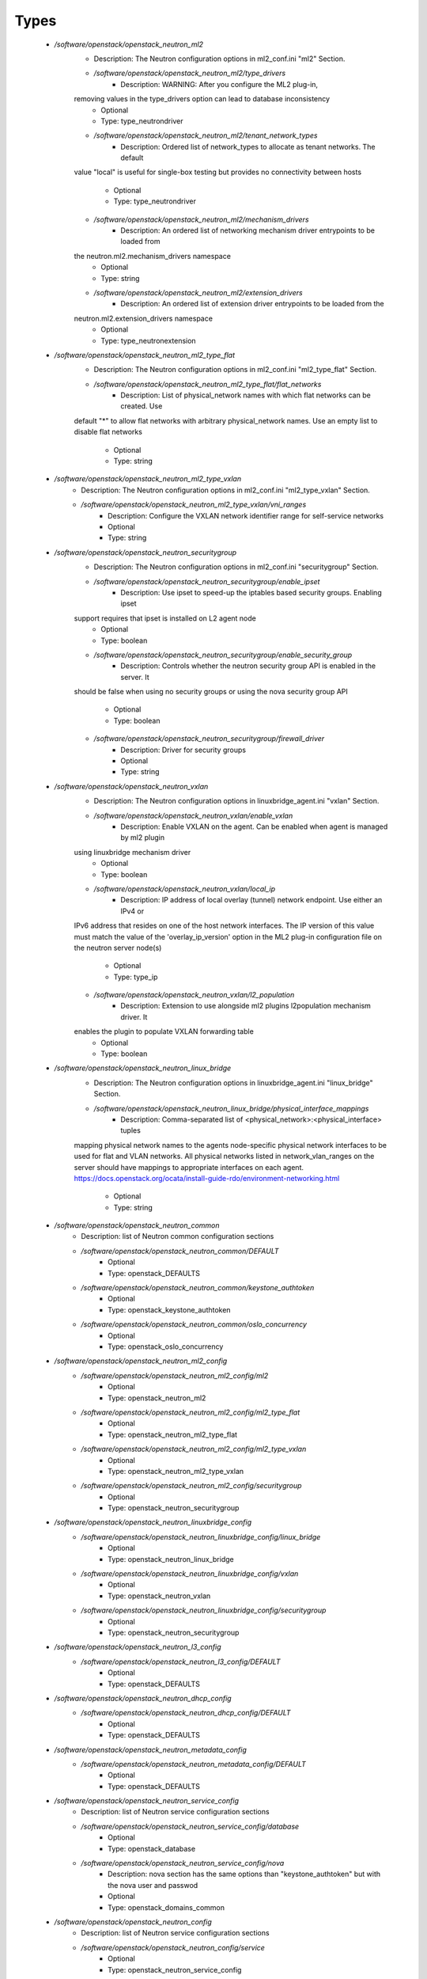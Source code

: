 
Types
-----

 - `/software/openstack/openstack_neutron_ml2`
    - Description: The Neutron configuration options in ml2_conf.ini "ml2" Section.
    - `/software/openstack/openstack_neutron_ml2/type_drivers`
        - Description: WARNING: After you configure the ML2 plug-in,
    removing values in the type_drivers option can lead to database inconsistency
        - Optional
        - Type: type_neutrondriver
    - `/software/openstack/openstack_neutron_ml2/tenant_network_types`
        - Description: Ordered list of network_types to allocate as tenant networks. The default
    value "local" is useful for single-box testing but provides no connectivity
    between hosts
        - Optional
        - Type: type_neutrondriver
    - `/software/openstack/openstack_neutron_ml2/mechanism_drivers`
        - Description: An ordered list of networking mechanism driver entrypoints to be loaded from
    the neutron.ml2.mechanism_drivers namespace
        - Optional
        - Type: string
    - `/software/openstack/openstack_neutron_ml2/extension_drivers`
        - Description: An ordered list of extension driver entrypoints to be loaded from the
    neutron.ml2.extension_drivers namespace
        - Optional
        - Type: type_neutronextension
 - `/software/openstack/openstack_neutron_ml2_type_flat`
    - Description: The Neutron configuration options in ml2_conf.ini "ml2_type_flat" Section.
    - `/software/openstack/openstack_neutron_ml2_type_flat/flat_networks`
        - Description: List of physical_network names with which flat networks can be created. Use
    default "*" to allow flat networks with arbitrary physical_network names. Use
    an empty list to disable flat networks
        - Optional
        - Type: string
 - `/software/openstack/openstack_neutron_ml2_type_vxlan`
    - Description: The Neutron configuration options in ml2_conf.ini "ml2_type_vxlan" Section.
    - `/software/openstack/openstack_neutron_ml2_type_vxlan/vni_ranges`
        - Description: Configure the VXLAN network identifier range for self-service networks
        - Optional
        - Type: string
 - `/software/openstack/openstack_neutron_securitygroup`
    - Description: The Neutron configuration options in ml2_conf.ini "securitygroup" Section.
    - `/software/openstack/openstack_neutron_securitygroup/enable_ipset`
        - Description: Use ipset to speed-up the iptables based security groups. Enabling ipset
    support requires that ipset is installed on L2 agent node
        - Optional
        - Type: boolean
    - `/software/openstack/openstack_neutron_securitygroup/enable_security_group`
        - Description: Controls whether the neutron security group API is enabled in the server. It
    should be false when using no security groups or using the nova security
    group API
        - Optional
        - Type: boolean
    - `/software/openstack/openstack_neutron_securitygroup/firewall_driver`
        - Description: Driver for security groups
        - Optional
        - Type: string
 - `/software/openstack/openstack_neutron_vxlan`
    - Description: The Neutron configuration options in linuxbridge_agent.ini "vxlan" Section.
    - `/software/openstack/openstack_neutron_vxlan/enable_vxlan`
        - Description: Enable VXLAN on the agent. Can be enabled when agent is managed by ml2 plugin
    using linuxbridge mechanism driver
        - Optional
        - Type: boolean
    - `/software/openstack/openstack_neutron_vxlan/local_ip`
        - Description: IP address of local overlay (tunnel) network endpoint. Use either an IPv4 or
    IPv6 address that resides on one of the host network interfaces. The IP
    version of this value must match the value of the 'overlay_ip_version' option
    in the ML2 plug-in configuration file on the neutron server node(s)
        - Optional
        - Type: type_ip
    - `/software/openstack/openstack_neutron_vxlan/l2_population`
        - Description: Extension to use alongside ml2 plugins l2population mechanism driver. It
    enables the plugin to populate VXLAN forwarding table
        - Optional
        - Type: boolean
 - `/software/openstack/openstack_neutron_linux_bridge`
    - Description: The Neutron configuration options in linuxbridge_agent.ini "linux_bridge" Section.
    - `/software/openstack/openstack_neutron_linux_bridge/physical_interface_mappings`
        - Description: Comma-separated list of <physical_network>:<physical_interface> tuples
    mapping physical network names to the agents node-specific physical network
    interfaces to be used for flat and VLAN networks. All physical networks
    listed in network_vlan_ranges on the server should have mappings to
    appropriate interfaces on each agent.
    https://docs.openstack.org/ocata/install-guide-rdo/environment-networking.html
        - Optional
        - Type: string
 - `/software/openstack/openstack_neutron_common`
    - Description: list of Neutron common configuration sections
    - `/software/openstack/openstack_neutron_common/DEFAULT`
        - Optional
        - Type: openstack_DEFAULTS
    - `/software/openstack/openstack_neutron_common/keystone_authtoken`
        - Optional
        - Type: openstack_keystone_authtoken
    - `/software/openstack/openstack_neutron_common/oslo_concurrency`
        - Optional
        - Type: openstack_oslo_concurrency
 - `/software/openstack/openstack_neutron_ml2_config`
    - `/software/openstack/openstack_neutron_ml2_config/ml2`
        - Optional
        - Type: openstack_neutron_ml2
    - `/software/openstack/openstack_neutron_ml2_config/ml2_type_flat`
        - Optional
        - Type: openstack_neutron_ml2_type_flat
    - `/software/openstack/openstack_neutron_ml2_config/ml2_type_vxlan`
        - Optional
        - Type: openstack_neutron_ml2_type_vxlan
    - `/software/openstack/openstack_neutron_ml2_config/securitygroup`
        - Optional
        - Type: openstack_neutron_securitygroup
 - `/software/openstack/openstack_neutron_linuxbridge_config`
    - `/software/openstack/openstack_neutron_linuxbridge_config/linux_bridge`
        - Optional
        - Type: openstack_neutron_linux_bridge
    - `/software/openstack/openstack_neutron_linuxbridge_config/vxlan`
        - Optional
        - Type: openstack_neutron_vxlan
    - `/software/openstack/openstack_neutron_linuxbridge_config/securitygroup`
        - Optional
        - Type: openstack_neutron_securitygroup
 - `/software/openstack/openstack_neutron_l3_config`
    - `/software/openstack/openstack_neutron_l3_config/DEFAULT`
        - Optional
        - Type: openstack_DEFAULTS
 - `/software/openstack/openstack_neutron_dhcp_config`
    - `/software/openstack/openstack_neutron_dhcp_config/DEFAULT`
        - Optional
        - Type: openstack_DEFAULTS
 - `/software/openstack/openstack_neutron_metadata_config`
    - `/software/openstack/openstack_neutron_metadata_config/DEFAULT`
        - Optional
        - Type: openstack_DEFAULTS
 - `/software/openstack/openstack_neutron_service_config`
    - Description: list of Neutron service configuration sections
    - `/software/openstack/openstack_neutron_service_config/database`
        - Optional
        - Type: openstack_database
    - `/software/openstack/openstack_neutron_service_config/nova`
        - Description: nova section has the same options than "keystone_authtoken" but with the nova user and passwod
        - Optional
        - Type: openstack_domains_common
 - `/software/openstack/openstack_neutron_config`
    - Description: list of Neutron service configuration sections
    - `/software/openstack/openstack_neutron_config/service`
        - Optional
        - Type: openstack_neutron_service_config
    - `/software/openstack/openstack_neutron_config/ml2`
        - Optional
        - Type: openstack_neutron_ml2_config
    - `/software/openstack/openstack_neutron_config/linuxbridge`
        - Optional
        - Type: openstack_neutron_linuxbridge_config
    - `/software/openstack/openstack_neutron_config/l3`
        - Optional
        - Type: openstack_neutron_l3_config
    - `/software/openstack/openstack_neutron_config/dhcp`
        - Optional
        - Type: openstack_neutron_dhcp_config
    - `/software/openstack/openstack_neutron_config/metadata`
        - Optional
        - Type: openstack_neutron_metadata_config
